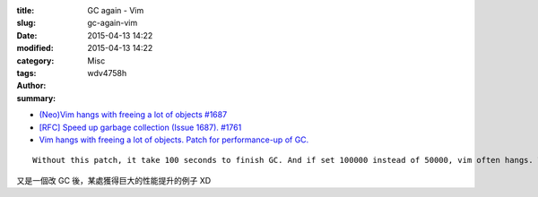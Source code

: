 :title: GC again - Vim
:slug: gc-again-vim
:date: 2015-04-13 14:22
:modified: 2015-04-13 14:22
:category: Misc
:tags:
:author: wdv4758h
:summary:

.. image:: /img/keep-calm-and-be-careful.png
    :alt: Keep Calm

* `(Neo)Vim hangs with freeing a lot of objects #1687 <https://github.com/neovim/neovim/issues/1687>`_
* `[RFC] Speed up garbage collection (Issue 1687). #1761 <https://github.com/neovim/neovim/pull/1761>`_
* `Vim hangs with freeing a lot of objects. Patch for performance-up of GC. <https://groups.google.com/forum/#!searchin/vim_dev/GC/vim_dev/DBYOdHQWvqY/1WH04_dwETIJ>`_

::

    Without this patch, it take 100 seconds to finish GC. And if set 100000 instead of 50000, vim often hangs. With this patch, it take just 0.133967 seconds.

又是一個改 GC 後，某處獲得巨大的性能提升的例子 XD
